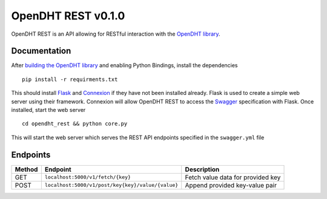 OpenDHT REST v0.1.0
=============================
OpenDHT REST is an API allowing for RESTful interaction with the `OpenDHT library <https://github.com/savoirfairelinux/opendht/>`_.

Documentation
----------------------------------
After `building the OpenDHT library <https://github.com/savoirfairelinux/opendht/wiki/Build-the-library>`_ and enabling Python Bindings, install the dependencies ::


    pip install -r requirments.txt


This should install `Flask <https://github.com/pallets/flask>`_ and `Connexion <https://github.com/zalando/connexion>`_ if they have not been installed already.
Flask is used to create a simple web server using their framework. Connexion will allow
OpenDHT REST to access the `Swagger <https://swagger.io/docs/specification/basic-structure/>`_ specification with Flask.
Once installed, start the web server ::
    cd opendht_rest && python core.py
This will start the web server which serves the REST API endpoints specified in the ``swagger.yml`` file

Endpoints
----------------------------------

+---------+------------+---------------------------------------+------------------------------------+
| Method  | Endpoint                                           | Description                        |
+=========+====================================================+====================================+
| GET     | ``localhost:5000/v1/fetch/{key}``                  | Fetch value data for provided key  |
+---------+----------------------------------------------------+------------------------------------+
| POST    | ``localhost:5000/v1/post/key{key}/value/{value}``  | Append provided key-value pair     |
+---------+----------------------------------------------------+------------------------------------+